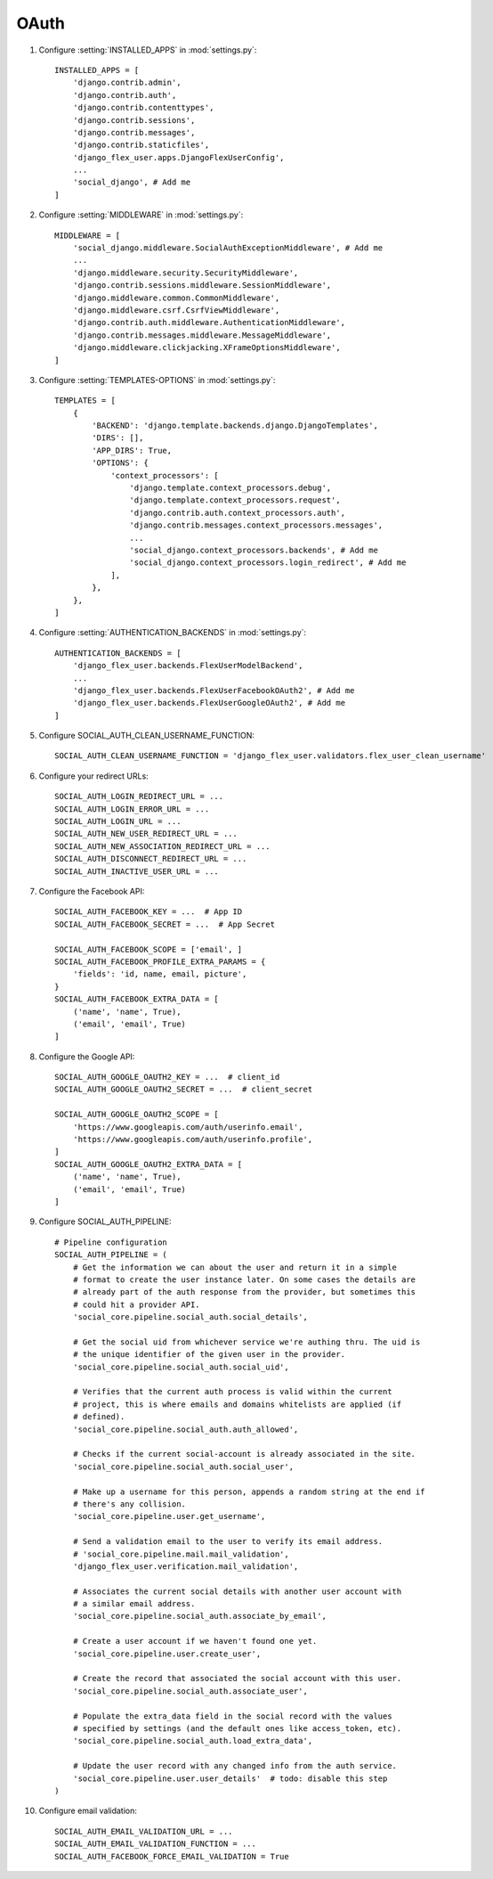 OAuth
=====

#. Configure :setting:`INSTALLED_APPS` in :mod:`settings.py`::

    INSTALLED_APPS = [
        'django.contrib.admin',
        'django.contrib.auth',
        'django.contrib.contenttypes',
        'django.contrib.sessions',
        'django.contrib.messages',
        'django.contrib.staticfiles',
        'django_flex_user.apps.DjangoFlexUserConfig',
        ...
        'social_django', # Add me
    ]

#. Configure :setting:`MIDDLEWARE` in :mod:`settings.py`::

    MIDDLEWARE = [
        'social_django.middleware.SocialAuthExceptionMiddleware', # Add me
        ...
        'django.middleware.security.SecurityMiddleware',
        'django.contrib.sessions.middleware.SessionMiddleware',
        'django.middleware.common.CommonMiddleware',
        'django.middleware.csrf.CsrfViewMiddleware',
        'django.contrib.auth.middleware.AuthenticationMiddleware',
        'django.contrib.messages.middleware.MessageMiddleware',
        'django.middleware.clickjacking.XFrameOptionsMiddleware',
    ]

#. Configure :setting:`TEMPLATES-OPTIONS` in :mod:`settings.py`::

    TEMPLATES = [
        {
            'BACKEND': 'django.template.backends.django.DjangoTemplates',
            'DIRS': [],
            'APP_DIRS': True,
            'OPTIONS': {
                'context_processors': [
                    'django.template.context_processors.debug',
                    'django.template.context_processors.request',
                    'django.contrib.auth.context_processors.auth',
                    'django.contrib.messages.context_processors.messages',
                    ...
                    'social_django.context_processors.backends', # Add me
                    'social_django.context_processors.login_redirect', # Add me
                ],
            },
        },
    ]

#. Configure :setting:`AUTHENTICATION_BACKENDS` in :mod:`settings.py`::

    AUTHENTICATION_BACKENDS = [
        'django_flex_user.backends.FlexUserModelBackend',
        ...
        'django_flex_user.backends.FlexUserFacebookOAuth2', # Add me
        'django_flex_user.backends.FlexUserGoogleOAuth2', # Add me
    ]

#. Configure SOCIAL_AUTH_CLEAN_USERNAME_FUNCTION::

    SOCIAL_AUTH_CLEAN_USERNAME_FUNCTION = 'django_flex_user.validators.flex_user_clean_username'

#. Configure your redirect URLs::

    SOCIAL_AUTH_LOGIN_REDIRECT_URL = ...
    SOCIAL_AUTH_LOGIN_ERROR_URL = ...
    SOCIAL_AUTH_LOGIN_URL = ...
    SOCIAL_AUTH_NEW_USER_REDIRECT_URL = ...
    SOCIAL_AUTH_NEW_ASSOCIATION_REDIRECT_URL = ...
    SOCIAL_AUTH_DISCONNECT_REDIRECT_URL = ...
    SOCIAL_AUTH_INACTIVE_USER_URL = ...

#. Configure the Facebook API::

    SOCIAL_AUTH_FACEBOOK_KEY = ...  # App ID
    SOCIAL_AUTH_FACEBOOK_SECRET = ...  # App Secret

    SOCIAL_AUTH_FACEBOOK_SCOPE = ['email', ]
    SOCIAL_AUTH_FACEBOOK_PROFILE_EXTRA_PARAMS = {
        'fields': 'id, name, email, picture',
    }
    SOCIAL_AUTH_FACEBOOK_EXTRA_DATA = [
        ('name', 'name', True),
        ('email', 'email', True)
    ]

#. Configure the Google API::

    SOCIAL_AUTH_GOOGLE_OAUTH2_KEY = ...  # client_id
    SOCIAL_AUTH_GOOGLE_OAUTH2_SECRET = ...  # client_secret

    SOCIAL_AUTH_GOOGLE_OAUTH2_SCOPE = [
        'https://www.googleapis.com/auth/userinfo.email',
        'https://www.googleapis.com/auth/userinfo.profile',
    ]
    SOCIAL_AUTH_GOOGLE_OAUTH2_EXTRA_DATA = [
        ('name', 'name', True),
        ('email', 'email', True)
    ]

#. Configure SOCIAL_AUTH_PIPELINE::

    # Pipeline configuration
    SOCIAL_AUTH_PIPELINE = (
        # Get the information we can about the user and return it in a simple
        # format to create the user instance later. On some cases the details are
        # already part of the auth response from the provider, but sometimes this
        # could hit a provider API.
        'social_core.pipeline.social_auth.social_details',

        # Get the social uid from whichever service we're authing thru. The uid is
        # the unique identifier of the given user in the provider.
        'social_core.pipeline.social_auth.social_uid',

        # Verifies that the current auth process is valid within the current
        # project, this is where emails and domains whitelists are applied (if
        # defined).
        'social_core.pipeline.social_auth.auth_allowed',

        # Checks if the current social-account is already associated in the site.
        'social_core.pipeline.social_auth.social_user',

        # Make up a username for this person, appends a random string at the end if
        # there's any collision.
        'social_core.pipeline.user.get_username',

        # Send a validation email to the user to verify its email address.
        # 'social_core.pipeline.mail.mail_validation',
        'django_flex_user.verification.mail_validation',

        # Associates the current social details with another user account with
        # a similar email address.
        'social_core.pipeline.social_auth.associate_by_email',

        # Create a user account if we haven't found one yet.
        'social_core.pipeline.user.create_user',

        # Create the record that associated the social account with this user.
        'social_core.pipeline.social_auth.associate_user',

        # Populate the extra_data field in the social record with the values
        # specified by settings (and the default ones like access_token, etc).
        'social_core.pipeline.social_auth.load_extra_data',

        # Update the user record with any changed info from the auth service.
        'social_core.pipeline.user.user_details'  # todo: disable this step
    )

#. Configure email validation::

    SOCIAL_AUTH_EMAIL_VALIDATION_URL = ...
    SOCIAL_AUTH_EMAIL_VALIDATION_FUNCTION = ...
    SOCIAL_AUTH_FACEBOOK_FORCE_EMAIL_VALIDATION = True
